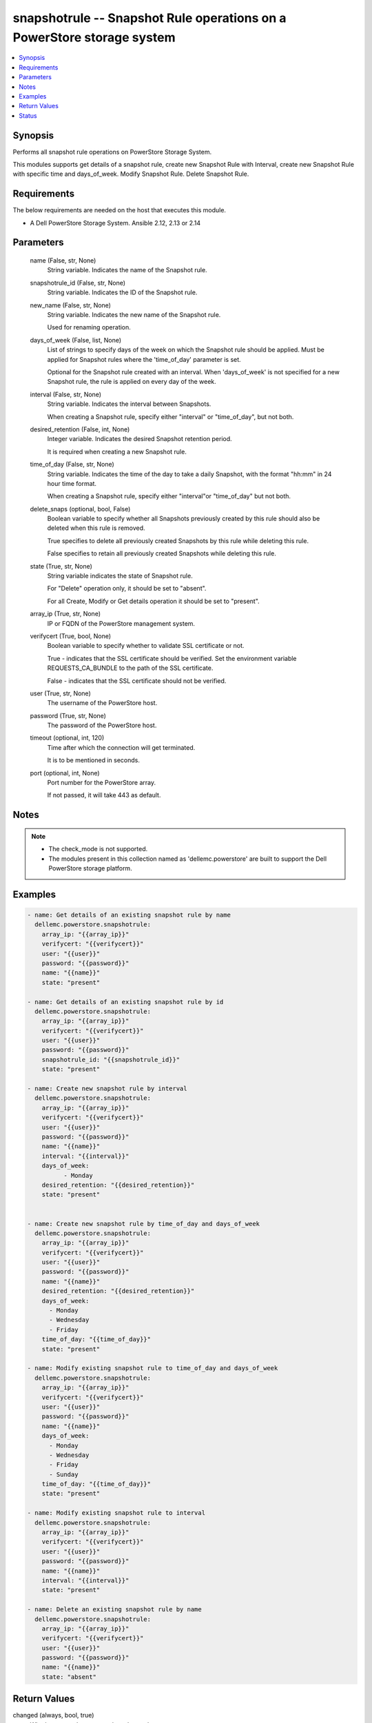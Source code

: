 .. _snapshotrule_module:


snapshotrule -- Snapshot Rule operations on a PowerStore storage system
=======================================================================

.. contents::
   :local:
   :depth: 1


Synopsis
--------

Performs all snapshot rule operations on PowerStore Storage System.

This modules supports get details of a snapshot rule, create new Snapshot Rule with Interval, create new Snapshot Rule with specific time and days_of_week. Modify Snapshot Rule. Delete Snapshot Rule.



Requirements
------------
The below requirements are needed on the host that executes this module.

- A Dell PowerStore Storage System. Ansible 2.12, 2.13 or 2.14



Parameters
----------

  name (False, str, None)
    String variable. Indicates the name of the Snapshot rule.


  snapshotrule_id (False, str, None)
    String variable. Indicates the ID of the Snapshot rule.


  new_name (False, str, None)
    String variable. Indicates the new name of the Snapshot rule.

    Used for renaming operation.


  days_of_week (False, list, None)
    List of strings to specify days of the week on which the Snapshot rule should be applied. Must be applied for Snapshot rules where the 'time_of_day' parameter is set.

    Optional for the Snapshot rule created with an interval. When 'days_of_week' is not specified for a new Snapshot rule, the rule is applied on every day of the week.


  interval (False, str, None)
    String variable. Indicates the interval between Snapshots.

    When creating a Snapshot rule, specify either "interval" or "time_of_day", but not both.


  desired_retention (False, int, None)
    Integer variable. Indicates the desired Snapshot retention period.

    It is required when creating a new Snapshot rule.


  time_of_day (False, str, None)
    String variable. Indicates the time of the day to take a daily Snapshot, with the format "hh:mm" in 24 hour time format.

    When creating a Snapshot rule, specify either "interval"or "time_of_day" but not both.


  delete_snaps (optional, bool, False)
    Boolean variable to specify whether all Snapshots previously created by this rule should also be deleted when this rule is removed.

    True specifies to delete all previously created Snapshots by this rule while deleting this rule.

    False specifies to retain all previously created Snapshots while deleting this rule.


  state (True, str, None)
    String variable indicates the state of Snapshot rule.

    For "Delete" operation only, it should be set to "absent".

    For all Create, Modify or Get details operation it should be set to "present".


  array_ip (True, str, None)
    IP or FQDN of the PowerStore management system.


  verifycert (True, bool, None)
    Boolean variable to specify whether to validate SSL certificate or not.

    True - indicates that the SSL certificate should be verified. Set the environment variable REQUESTS_CA_BUNDLE to the path of the SSL certificate.

    False - indicates that the SSL certificate should not be verified.


  user (True, str, None)
    The username of the PowerStore host.


  password (True, str, None)
    The password of the PowerStore host.


  timeout (optional, int, 120)
    Time after which the connection will get terminated.

    It is to be mentioned in seconds.


  port (optional, int, None)
    Port number for the PowerStore array.

    If not passed, it will take 443 as default.





Notes
-----

.. note::
   - The check_mode is not supported.
   - The modules present in this collection named as 'dellemc.powerstore' are built to support the Dell PowerStore storage platform.




Examples
--------

.. code-block:: yaml+jinja

    

    - name: Get details of an existing snapshot rule by name
      dellemc.powerstore.snapshotrule:
        array_ip: "{{array_ip}}"
        verifycert: "{{verifycert}}"
        user: "{{user}}"
        password: "{{password}}"
        name: "{{name}}"
        state: "present"

    - name: Get details of an existing snapshot rule by id
      dellemc.powerstore.snapshotrule:
        array_ip: "{{array_ip}}"
        verifycert: "{{verifycert}}"
        user: "{{user}}"
        password: "{{password}}"
        snapshotrule_id: "{{snapshotrule_id}}"
        state: "present"

    - name: Create new snapshot rule by interval
      dellemc.powerstore.snapshotrule:
        array_ip: "{{array_ip}}"
        verifycert: "{{verifycert}}"
        user: "{{user}}"
        password: "{{password}}"
        name: "{{name}}"
        interval: "{{interval}}"
        days_of_week:
              - Monday
        desired_retention: "{{desired_retention}}"
        state: "present"


    - name: Create new snapshot rule by time_of_day and days_of_week
      dellemc.powerstore.snapshotrule:
        array_ip: "{{array_ip}}"
        verifycert: "{{verifycert}}"
        user: "{{user}}"
        password: "{{password}}"
        name: "{{name}}"
        desired_retention: "{{desired_retention}}"
        days_of_week:
          - Monday
          - Wednesday
          - Friday
        time_of_day: "{{time_of_day}}"
        state: "present"

    - name: Modify existing snapshot rule to time_of_day and days_of_week
      dellemc.powerstore.snapshotrule:
        array_ip: "{{array_ip}}"
        verifycert: "{{verifycert}}"
        user: "{{user}}"
        password: "{{password}}"
        name: "{{name}}"
        days_of_week:
          - Monday
          - Wednesday
          - Friday
          - Sunday
        time_of_day: "{{time_of_day}}"
        state: "present"

    - name: Modify existing snapshot rule to interval
      dellemc.powerstore.snapshotrule:
        array_ip: "{{array_ip}}"
        verifycert: "{{verifycert}}"
        user: "{{user}}"
        password: "{{password}}"
        name: "{{name}}"
        interval: "{{interval}}"
        state: "present"

    - name: Delete an existing snapshot rule by name
      dellemc.powerstore.snapshotrule:
        array_ip: "{{array_ip}}"
        verifycert: "{{verifycert}}"
        user: "{{user}}"
        password: "{{password}}"
        name: "{{name}}"
        state: "absent"



Return Values
-------------

changed (always, bool, true)
  Whether or not the resource has changed.


snapshotrule_details (When snapshot rule exists, complex, {'days_of_week': ['Sunday', 'Thursday'], 'desired_retention': 24, 'id': 'afa86b51-1171-498f-9786-2c78c33b4c14', 'interval': 'Five_Minutes', 'name': 'Sample_snapshot_rule', 'policies': [], 'time_of_day': None})
  Details of the snapshot rule.


  id (, str, )
    The system generated ID given to the snapshot rule.


  name (, str, )
    Name of the snapshot rule.


  days_of_week (, list, )
    List of string to specify days of the week on which the rule should be applied.


  time_of_day (, str, )
    The time of the day to take a daily snapshot.


  interval (, str, )
    The interval between snapshots.


  desired_retention (, int, )
    Desired snapshot retention period.


  policies (, complex, )
    The protection policies details of the snapshot rule.


    id (, str, )
      The protection policy ID in which the snapshot rule is selected.


    name (, str, )
      Name of the protection policy in which the snapshot rule is selected.







Status
------





Authors
~~~~~~~

- Arindam Datta (@dattaarindam) <ansible.team@dell.com>

